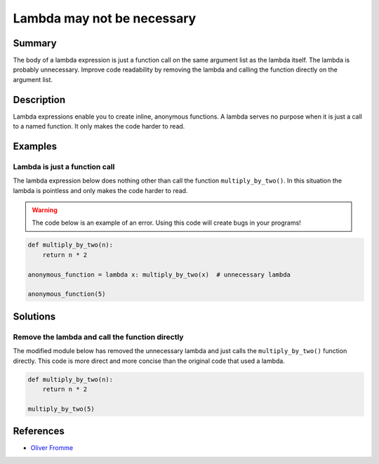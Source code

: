 Lambda may not be necessary
===========================

Summary
-------

The body of a lambda expression is just a function call on the same argument list as the lambda itself. The lambda is probably unnecessary. Improve code readability by removing the lambda and calling the function directly on the argument list.

Description
-----------

Lambda expressions enable you to create inline, anonymous functions. A lambda serves no purpose when it is just a call to a named function. It only makes the code harder to read. 

Examples
----------

Lambda is just a function call
..............................

The lambda expression below does nothing other than call the function ``multiply_by_two()``. In this situation the lambda is pointless and only makes the code harder to read.

.. warning:: The code below is an example of an error. Using this code will create bugs in your programs!

.. code:: python

    def multiply_by_two(n):
        return n * 2

    anonymous_function = lambda x: multiply_by_two(x)  # unnecessary lambda

    anonymous_function(5)

Solutions
---------

Remove the lambda and call the function directly
................................................

The modified module below has removed the unnecessary lambda and just calls the ``multiply_by_two()`` function directly. This code is more direct and more concise than the original code that used a lambda.

.. code:: python

    def multiply_by_two(n):
        return n * 2

    multiply_by_two(5)
    
References
----------
- `Oliver Fromme <http://www.secnetix.de/olli/Python/lambda_functions.hawk>`_
